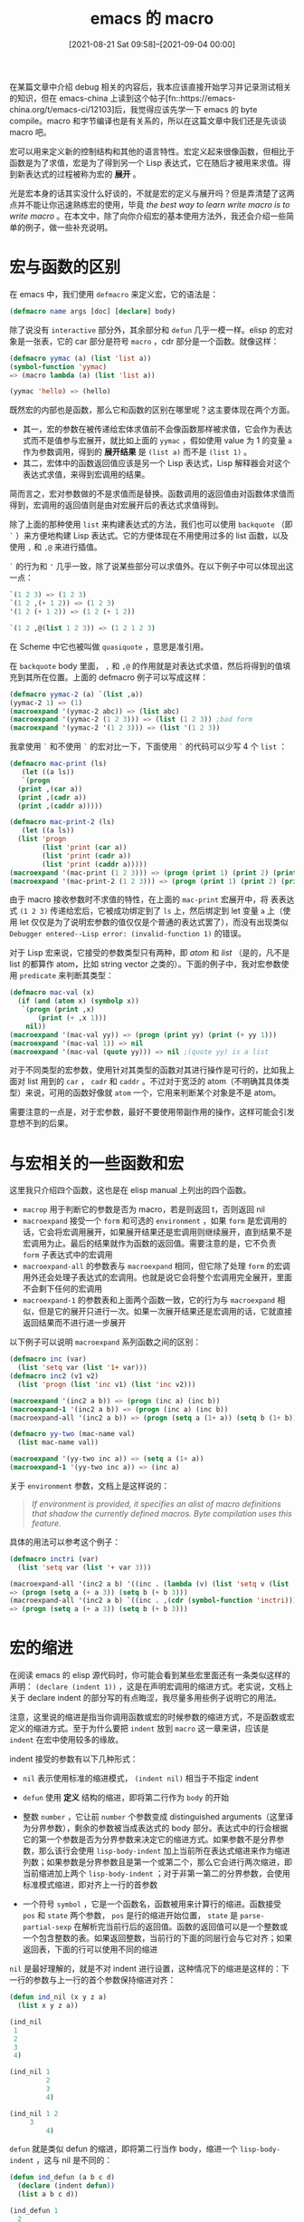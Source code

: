 #+TITLE: emacs 的 macro
#+DATE: [2021-08-21 Sat 09:58]--[2021-09-04 00:00]
#+FILETAGS: elisp

# [[https://www.pixiv.net/artworks/90367612][file:dev/0.jpg]]

在某篇文章中介绍 debug 相关的内容后，我本应该直接开始学习并记录测试相关的知识，但在 emacs-china 上读到这个帖子[fn::https://emacs-china.org/t/emacs-ci/12103]后，我觉得应该先学一下 emacs 的 byte compile。macro 和字节编译也是有关系的，所以在这篇文章中我们还是先谈谈 macro 吧。

宏可以用来定义新的控制结构和其他的语言特性。宏定义起来很像函数，但相比于函数是为了求值，宏是为了得到另一个 Lisp 表达式，它在随后才被用来求值。得到新表达式的过程被称为宏的 *展开* 。

光是宏本身的话其实没什么好谈的，不就是宏的定义与展开吗？但是弄清楚了这两点并不能让你迅速熟练宏的使用，毕竟 /the best way to learn write macro is to write macro/ 。在本文中，除了向你介绍宏的基本使用方法外，我还会介绍一些简单的例子，做一些补充说明。

* 宏与函数的区别

在 emacs 中，我们使用 =defmacro= 来定义宏，它的语法是：

#+BEGIN_SRC emacs-lisp
(defmacro name args [doc] [declare] body)
#+END_SRC

除了说没有 =interactive= 部分外，其余部分和 =defun= 几乎一模一样。elisp 的宏对象是一张表，它的 car 部分是符号 =macro= ，cdr 部分是一个函数。就像这样：

#+BEGIN_SRC emacs-lisp
(defmacro yymac (a) (list 'list a))
(symbol-function 'yymac)
=> (macro lambda (a) (list 'list a))

(yymac 'hello) => (hello)
#+END_SRC

既然宏的内部也是函数，那么它和函数的区别在哪里呢？这主要体现在两个方面。

- 其一，宏的参数在被传递给宏体求值前不会像函数那样被求值，它会作为表达式而不是值参与宏展开，就比如上面的 =yymac= ，假如使用 value 为 1 的变量 =a= 作为参数调用，得到的 *展开结果* 是 =(list a)= 而不是 =(list 1)= 。
- 其二，宏体中的函数返回值应该是另一个 Lisp 表达式，Lisp 解释器会对这个表达式求值，来得到宏调用的结果。

简而言之，宏对参数做的不是求值而是替换。函数调用的返回值由对函数体求值而得到，宏调用的返回值则是由对宏展开后的表达式求值得到。

除了上面的那种使用 =list= 来构建表达式的方法，我们也可以使用 =backquote= （即 =`= ）来方便地构建 Lisp 表达式。它的方便体现在不用使用过多的 list 函数，以及使用 =,= 和 =,@= 来进行插值。

=`= 的行为和 ='= 几乎一致，除了说某些部分可以求值外。在以下例子中可以体现出这一点：

#+BEGIN_SRC emacs-lisp
  `(1 2 3) => (1 2 3)
  `(1 2 ,(+ 1 2)) => (1 2 3)
  '(1 2 (+ 1 2)) => (1 2 (+ 1 2))

  `(1 2 ,@(list 1 2 3)) => (1 2 1 2 3)
#+END_SRC

在 Scheme 中它也被叫做 =quasiquote= ，意思是准引用。

在 =backquote= body 里面， =,= 和 =,@= 的作用就是对表达式求值，然后将得到的值填充到其所在位置。上面的 defmacro 例子可以写成这样：

#+BEGIN_SRC emacs-lisp
    (defmacro yymac-2 (a) `(list ,a))
    (yymac-2 1) => (1)
    (macroexpand '(yymac-2 abc)) => (list abc)
    (macroexpand '(yymac-2 (1 2 3))) => (list (1 2 3)) ;bad form
    (macroexpand '(yymac-2 '(1 2 3))) => (list '(1 2 3))
#+END_SRC

我拿使用 =`= 和不使用 =`= 的宏对比一下，下面使用 =`= 的代码可以少写 4 个 =list= ：

#+BEGIN_SRC emacs-lisp
  (defmacro mac-print (ls)
     (let ((a ls))
     `(progn
	(print ,(car a))
	(print ,(cadr a))
	(print ,(caddr a)))))

  (defmacro mac-print-2 (ls)
     (let ((a ls))
	(list 'progn
	      (list 'print (car a))
	      (list 'print (cadr a))
	      (list 'print (caddr a)))))
  (macroexpand '(mac-print (1 2 3))) => (progn (print 1) (print 2) (print 3))
  (macroexpand '(mac-print-2 (1 2 3))) => (progn (print 1) (print 2) (print 3))
#+END_SRC

由于 macro 接收参数时不求值的特性，在上面的 =mac-print= 宏展开中，将 表表达式 =(1 2 3)= 传递给宏后，它被成功绑定到了 =ls= 上，然后绑定到 let 变量 =a= 上（使用 let 仅仅是为了说明宏参数的值仅仅是个普通的表达式罢了），而没有出现类似 =Debugger entered--Lisp error: (invalid-function 1)= 的错误。

对于 Lisp 宏来说，它接受的参数类型只有两种，即 /atom/ 和 /list/ （是的，凡不是 list 的都算作 atom，比如 string vector 之类的）。下面的例子中，我对宏参数使用 =predicate= 来判断其类型：

#+BEGIN_SRC emacs-lisp
  (defmacro mac-val (x)
    (if (and (atom x) (symbolp x))
	 `(progn (print ,x)
		 (print (+ ,x 1)))
      nil))
  (macroexpand '(mac-val yy)) => (progn (print yy) (print (+ yy 1)))
  (macroexpand '(mac-val 1)) => nil
  (macroexpand '(mac-val (quote yy))) => nil ;(quote yy) is a list
#+END_SRC

对于不同类型的宏参数，使用针对其类型的函数对其进行操作是可行的，比如我上面对 list 用到的 =car= ， =cadr= 和 =caddr= 。不过对于宽泛的 atom（不明确其具体类型）来说，可用的函数好像就 =atom= 一个，它用来判断某个对象是不是 atom。

需要注意的一点是，对于宏参数，最好不要使用带副作用的操作，这样可能会引发意想不到的后果。

* 与宏相关的一些函数和宏

这里我只介绍四个函数，这也是在 elisp manual 上列出的四个函数。

- =macrop= 用于判断它的参数是否为 macro，若是则返回 t，否则返回 nil
- =macroexpand= 接受一个 =form= 和可选的 =environment= ，如果 =form= 是宏调用的话，它会将宏调用展开，如果展开结果还是宏调用则继续展开，直到结果不是宏调用为止。最后的结果就作为函数的返回值。需要注意的是，它不负责 =form= 子表达式中的宏调用
- =macroexpand-all= 的参数表与 =macroexpand= 相同，但它除了处理 =form= 的宏调用外还会处理子表达式的宏调用。也就是说它会将整个宏调用完全展开，里面不会剩下任何的宏调用
- =macroexpand-1= 的参数表和上面两个函数一致，它的行为与 =macroexpand= 相似，但是它的展开只进行一次。如果一次展开结果还是宏调用的话，它就直接返回结果而不进行进一步展开

以下例子可以说明 =macroexpand= 系列函数之间的区别：

#+BEGIN_SRC emacs-lisp
(defmacro inc (var)
  (list 'setq var (list '1+ var)))
(defmacro inc2 (v1 v2)
  (list 'progn (list 'inc v1) (list 'inc v2)))

(macroexpand '(inc2 a b)) => (progn (inc a) (inc b))
(macroexpand-1 '(inc2 a b)) => (progn (inc a) (inc b))
(macroexpand-all '(inc2 a b)) => (progn (setq a (1+ a)) (setq b (1+ b)))

(defmacro yy-two (mac-name val)
  (list mac-name val))

(macroexpand '(yy-two inc a)) => (setq a (1+ a))
(macroexpand-1 '(yy-two inc a)) => (inc a)
#+END_SRC

关于 =environment= 参数，文档上是这样说的：

 #+BEGIN_QUOTE
/If environment is provided, it specifies an alist of macro definitions that shadow the currently defined macros. Byte compilation uses this feature./
 #+END_QUOTE

具体的用法可以参考这个例子：

#+BEGIN_SRC emacs-lisp
(defmacro inctri (var)
  (list 'setq var (list '+ var 3)))

(macroexpand-all '(inc2 a b) '((inc . (lambda (v) (list 'setq v (list '+ v 3))))))
=> (progn (setq a (+ a 3)) (setq b (+ b 3)))
(macroexpand-all '(inc2 a b) `((inc . ,(cdr (symbol-function 'inctri)))))
=> (progn (setq a (+ a 3)) (setq b (+ b 3)))
#+END_SRC

* 宏的缩进

在阅读 emacs 的 elisp 源代码时，你可能会看到某些宏里面还有一条类似这样的声明： =(declare (indent 1))= ，这是在声明宏调用的缩进方式。老实说，文档上关于 declare indent 的部分写的有点晦涩，我尽量多用些例子说明它的用法。

注意，这里说的缩进是指当你调用函数或宏的时候参数的缩进方式，不是函数或宏定义的缩进方式。至于为什么要把 =indent= 放到 =macro= 这一章来讲，应该是 =indent= 在宏中使用较多的缘故。

indent 接受的参数有以下几种形式：

- =nil= 表示使用标准的缩进模式， =(indent nil)= 相当于不指定 indent

- =defun= 使用 *定义* 结构的缩进，即将第二行作为 =body= 的开始

- 整数 =number= ，它让前 =number= 个参数变成 distinguished arguments（这里译为分界参数），剩余的参数被当成表达式的 body 部分。表达式中的行会根据它的第一个参数是否为分界参数来决定它的缩进方式。如果参数不是分界参数，那么该行会使用 =lisp-body-indent= 加上当前所在表达式缩进来作为缩进列数；如果参数是分界参数且是第一个或第二个，那么它会进行两次缩进，即当前缩进加上两个 =lisp-body-indent= ；对于非第一第二的分界参数，会使用标准模式缩进，即对齐上一行的首参数

- 一个符号 =symbol= ，它是一个函数名，函数被用来计算行的缩进。函数接受 =pos= 和 =state= 两个参数， =pos= 是行的缩进开始位置， =state= 是 =parse-partial-sexp= 在解析完当前行后的返回值。函数的返回值可以是一个整数或一个包含整数的表。如果返回整数，当前行的下面的同层行会与它对齐；如果返回表，下面的行可以使用不同的缩进

=nil= 是最好理解的，就是不对 indent 进行设置，这种情况下的缩进是这样的：下一行的参数与上一行的首个参数保持缩进对齐：

#+BEGIN_SRC emacs-lisp
(defun ind_nil (x y z a)
  (list x y z a))

(ind_nil
 1
 2
 3
 4)

(ind_nil 1
         2
         3
         4)

(ind_nil 1 2
	 3
         4)
#+END_SRC

=defun= 就是类似 defun 的缩进，即将第二行当作 body，缩进一个 =lisp-body-indent= ，这与 nil 是不同的：

#+BEGIN_SRC emacs-lisp
(defun ind_defun (a b c d)
  (declare (indent defun))
  (list a b c d))

(ind_defun 1
  2
  3
  4)

(ind_defun 1 2
  3 4)
#+END_SRC

指定 =number= 作为 indent 在宏里面好像是一种很常见的行为，它用来说明哪几个参数是需要特殊缩进的，就像这样：

#+BEGIN_SRC emacs-lisp
(defun ind_num (a b c d e)
  (declare (indent 3))
  (list a b c d e))

(ind_num
    1
    2
    3
  4
  5)

(ind_num 1
    2
    3
  4
  5)

(ind_num 1 2
	 3
  4
  5)
#+END_SRC

对于 =symbol= ，文档居然连个例子也没给。那只能自己摸索了，首先使用常函数作为缩进函数，然后 trace 它来观察它的行为：

#+BEGIN_SRC emacs-lisp
(defun ind_ind (pos state) 1)
(defun ind_syn (a b c d)
  (declare (indent ind_ind))
  (list a b c d))
(trace-function-background 'ind_ind)

;; put these lines at the beginning of an empty buffer
(ind_syn
 1
 2
 3
 4)
 #+END_SRC

我们在参数 =1, 2, 3, 4= 所在的行分别按下 tab，观察一下 buffer *trace-output* 中的输出：

#+BEGIN_SRC text
======================================================================
1 -> (ind_ind 10 (1 1 2 nil nil nil 0 nil nil (1) nil))
1 <- ind_ind: 1
======================================================================
1 -> (ind_ind 13 (1 1 11 nil nil nil 0 nil nil (1) nil))
1 <- ind_ind: 1
======================================================================
1 -> (ind_ind 16 (1 1 14 nil nil nil 0 nil nil (1) nil))
1 <- ind_ind: 1
======================================================================
1 -> (ind_ind 19 (1 1 17 nil nil nil 0 nil nil (1) nil))
1 <- ind_ind: 1
#+END_SRC

可以看到，第一个参数 pos 确实是行首的 point ，但是第二参数是一张复杂的表，需要参考文档来了解表中各个元素的含义。使用 =C-h f parse-partial-sexp= 可以进行阅读，以下是返回值的说明：

- 0. 括号的深度
- 1. 最内层的包含列表的起始字符位置
- 2. 最后一个完整 sexp 的起始位置
- 3. 当在字符串内时非空
- 4. 在注释内时非空
- 5. 如果跟着 ='= 则为非空
- 6. 本次扫描遇到的最小括号深度
- 7. 注释的样式，如果有的话
- 8. 字符串或注释的起始字符位置，如果为 nil 则说明不存在
- 9. 当前最外面的开括号的位置
- 10. When the last position scanned holds the first character of a (potential) two character construct, the syntax of that position, otherwise nil.  That construct can be a two character comment delimiter or an Escaped or Char-quoted character.（翻译不能）

根据 =parse-patrial-sexp= 返回值的含义，我们可以编写出一个使 body 的奇数行缩进四格，偶数行缩进两格的函数：

#+BEGIN_SRC emacs-lisp
(defun ind_ind2 (pos state)
  (let ((current-line-delta (- (line-number-at-pos pos)
				(line-number-at-pos (nth 1 state)))))
    (if (zerop (% current-line-delta 2)) '(2) '(4))))

(defun ind_syn2 (a b c d)
  (declare (indent ind_ind2))
  (list a b c d))

;; we get this
(ind_syn2
    1
  2
    3
  4)

 #+END_SRC

我们甚至可以写出每增一行缩进加一的函数

#+BEGIN_SRC emacs-lisp
(defun ind_ind3 (pos state)
  (let ((current-line-delta (- (line-number-at-pos pos)
				(line-number-at-pos (nth 1 state)))))
    (list current-line-delta)))


(defun ind_syn3 (a b c d)
  (declare (indent ind_ind3))
  (list a b c d))

(ind_syn3
 1
  2
   3
    4)
 #+END_SRC

上面的缩进函数的返回值我都使用了带括号的形式，如果不带括号的话那么下面的参数必须与上面的参数保持相同缩进。 =parse-partial-sexp= 的返回值我只用了一个，使用其他的值也许可以写出更加有趣的缩进函数，这里我就不进一步尝试了。

* 宏与 lexical-binding

前面我也说到过，宏的结构就是 car 是 符号 =macro= ，cdr 是函数的序对。在 lexical-binding 为 nil 和 非 nil 的情况下对 macro 中的函数是有影响的：

#+BEGIN_SRC emacs-lisp
(setq lexical-binding nil)
(defmacro foo-1 (x)
  (list 'list x))
(symbol-function 'foo-1) => (macro lambda (x) (list 'list x))

(setq lexical-binding t)
(defmacro foo-2 (x)
  (list 'list x))
(symbol-function 'foo-2) => (macro closure (t) (x) (list 'list x))
 #+END_SRC

可以看到，此时 macro 的 cdr 是一个闭包而不是单纯的 lambda 函数。此后即便 lexical-binding 设置为 nil，调用这个宏也会按照词法作用域规则求值。

* manual 中提到的注意事项

这一小节主要是 manual 上关于宏的需要注意的地方，我把它们综合了一下。

** 宏与编译

 #+BEGIN_QUOTE
You might ask why we take the trouble to compute an expansion for a macro and then evaluate the expansion. Why not have the macro body produce the desired results directly? The reason has to do with compilation.
 #+END_QUOTE

当宏调用出现在将要被编译的 Lisp 程序中时，Lisp 编译器会像解释器一样调用宏定义，然后得到宏展开的结果。但与解释器不同的是，编译器不会继续求值，而是将展开结果插入到程序中。这样一来，编译后的代码可以完成宏的功能，又可以利用编译码的速度。如果宏展开期间有副作用的话是不能这样做的，因为编译器的副作用对运行时没有作用。

为了让宏调用的编译能够进行，在编译宏调用时被调宏必须事先定义。编译器的一个特性可以帮到你：如果文件中包含 =defmacro= 宏定义的话，这个宏在文件编译期间会被临时定义。

对文件进行字节编译时也会执行任何 top-level 的 =require= 调用，你可以通过 =require= 定义宏的文件来确保必要的宏定义在编译期间是可用的。要避免编译后对文件的 require 引入不必要的宏的话，可以使用 =eval-when-compile= 来处理只在编译器使用的 =require= ，就像这样：

#+BEGIN_SRC emacs-lisp
(eval-when-compile
  (require 'some-compile-macro))
#+END_SRC

** 编译时求值（eval）

在宏展开时，在宏体中对宏的参数表达式求值可能会带来一些问题。如果用户碰巧使用了和宏的形参名字相同的实参的话会出现问题，就像这样：

#+BEGIN_SRC emacs-lisp
;;with lexical-binding set to nil
(defmacro foo (a)
  (list 'setq (eval a) t))

(setq x 'b)
(foo x) => (setq b t) => t

(setq a 'c)
(foo a) => (setq a t) => t ; but set a, not c
#+END_SRC

出现这个问题的原因在于，宏的形参 =a= 绑定了符号 'a，由于动态作用域的关系，a 对符号 c 的绑定在宏展开时暂时被遮蔽了，所以 (eval a) 会得到符号 a 而不是 c。（不过话又说回来，如果打开词法作用域的话就不会有问题了，因为词法作用域的绑定不会改变外面符号绑定的值，而 eval 又是在空环境（全局环境）中求值的，所以没有问题）

除了说上面的遮蔽问题外，展开时求值对宏的编译也是不利的。在编译时编译器会执行宏定义，但这时被 eval 的变量可能还不存在。

manual 上对此的建议是：不要在宏展开时对参数表达式进行求值，而是将求值的部分留到宏的展开结果中，这样就可以在运行时求值了。

** 宏的多次展开

如果宏在展开过程中含有副作用的话，宏的行为可能会与宏的展开次数有关。你应该尽量避免宏展开中的副作用，除非你十分清楚你要做什么。

但并不是所有的副作用都能被避免的，比如在展开时构建 Lisp 对象。几乎所有的宏展开都包括构建表这一过程，这也是大多数宏的全部工作，它一般是很安全的。但有一种情况是你必须要注意的：当你构建的对象是宏展开中带引用常值的一部分时。

在大多数的 Lisp 代码中是不需要关心这个问题的。只要你在对宏定义中构建的对象进行带副作用操作时这个问题才变得重要。要避免这个问题，你最好在由宏定义构建的对象中避免任何的副作用操作。

下面的代码可以用来说明这个问题：

#+BEGIN_SRC emacs-lisp
(defmacro empty-object ()
  (list 'quote (cons nil nil)))

(defun initialize (condition)
  (let ((object (empty-object)))
    (if condition
        (setcar object condition))
      object))
#+END_SRC

每当 =initialize= 被调用时，一个新的 =(nil)= 就会被创建。所以不用担心各个调用之间的副作用问题。但是如果上面的代码被编译了，那么 initialize 中的 =(empty-object)= 调用会被展开，并在之后所有对 initialize 调用过程中重复使用。这显然不是我们想要看到的。

避免这种病态情况的一种方法是将空对象视为常量（即 '(nil)），你不会在 '(nil) 之类的常量上使用 setcar，因此自然也不会在 (empty-object) 上使用它。

** 其他建议

- 请注意不要在宏展开期间完成运行时的工作，记得一定要返回一个表达式
- 注意宏参数在展开表达式中的求值次数，写的好的宏会注意避免掉对某个表达式的重复求值
- 注意名字冲突问题，使用 =make-symbol= 或 =gensym= 等工具来解决问题

* 一些补充

上面的几节基本上介绍完了 elisp manual 中宏一章的所有内容，文章到这里也本应该结束了。但是在偶然的一次搜索中我发现 =backquote= 居然是可以嵌套的，这又引发我去看了看 /on lisp/ 和 /let over lambda/ ，这两本书颠覆了我对于 common lisp 和 lisp macro 的看法。下面我会介绍一下嵌套 =backquote= 的用法，以及一些简单的宏。当我了解过 common lisp 和它的宏后，我会用一篇文章来详尽地叙述与之相关的内容。

** nested backquote

对于 =`(,(+ 1 2))= 这样的表达式，我们一眼就可以看出它的结果是 =(3)= ，但是 =``(a ,,(+ 1 2))= 呢？这就涉及到嵌套 =backquote= 的求值方式了，在 stackoverflow 上的帖子[fn::https://stackoverflow.com/questions/7549550/using-two-backquotes-and-commas-common-lisp]中是这样说的：

#+BEGIN_QUOTE
Common Lisp[fn::http://www.lispworks.com/documentation/HyperSpec/Body/02_df.htm]

If the backquote syntax is nested, the innermost backquoted form should be expanded first. This means that if several commas occur in a row, the leftmost one belongs to the innermost backquote.

R5RS[fn::https://schemers.org/Documents/Standards/R5RS/HTML/r5rs-Z-H-7.html#%_sec_4.2.6]

Quasiquote forms may be nested. Substitutions are made only for unquoted components appearing at the same nesting level as the outermost backquote. The nesting level increases by one inside each successive quasiquotation, and decreases by one inside each unquotation.
#+END_QUOTE

关于 Common lisp 的那段话的大意是：如果 =backquote= 是嵌套的，最内部的 =backquote= 首先被展开，如果几个 =,= 连续出现，最左边的那个属于最内部的 =backquote= 。而 R5RS 的那段的意思是：准引用是可以嵌套的， 只有 =,= 表达式的嵌套层次与最外层的 =backquote= 相同时表达式才会求值。嵌套层次随 =`= 出现递增，随 =,= 出现递减。

按照 R5RS 的说明， =``(a ,,(+ 1 2))= 的求值是很好解释的：最外层的 =backquote= 对应第二个 =,= ，所以 =(+ 1 2)= 会被求值，从而得到 =`(a ,3)= 。但是 CL 那一段是什么意思？如果说最内层先展开的话，岂不是先使用第一个 =,= ？我不是太清楚 CL 中的 =backquote= 是怎么实现的，但是在 elisp 里面它就是一个宏，具体实现可以参考 backquote.el。下面我们以 CL 为准，来解释一下它的 =backquote= 嵌套规则。

参考 CLHS 中的说法， =backquote= 的求值方式是这样的：

- `basic 等于 'basic，即 (quote basic)
- `,form 等价于 form
- `,@form 结果不定
- `(x1 x2 x3 ... xn . atom) 解释为 (append [x1] [x2] [x3] ... [xn] (quote atom))其中
  - [form] 被解释为 (list `form)，它包含一个在之后被解释的 =backquote= form
  - [,form] 被解释成 (list form)
  - [,@form] 被解释成 form
- `(x1 x2 x3 ... xn) 等价于 `(x1 x2 x3 ... xn . nil)
- `(x1 x2 x3 ... xn . ,from) 被解释为 (append [x1] [x2] [x3] ... [xn] form)
- `(x1 x2 x3 ... xn . ,@form) 结果未定义
- `#(x1 x2 x3 ... xn) 可以解释为 (apply #'vector `(x1 x2 x3 ... xn))

根据上面的求值规则，以及嵌套 backquote 的求值规则，我们可以得到对 =``(a ,,(+ 1 2))= 的另一种解释：

首先，展开最里面的 =backquote= ，即 =`(a ,,(+ 1 2))= 。根据规则容易得到结果：

#+BEGIN_SRC emacs-lisp
(append (list `a)
        (list (list '\, (+ 1 2)))
        '())
#+END_SRC

上面的表达式求值得到 =(a (\, 3))= ，再添外层的 =`= 就可以得到 =`(a (\, 3)= 了，即 =`(a ,3)= 。上面的 =,(+ 1 2)=  我给写成了 =(list '\, (+ 1 2))= ，其一是因为 =,exp= 等价于 =(unquote exp)= ，其二是因为在 elisp 中使用符号 =\,= 来表示 unquote。我们可以看看 =macroexpand= 给出的结果，由于我上面描述的规则是 CL 中的，所以展开的方式不一定完全一致，不过结果是一样的：

#+BEGIN_SRC emacs-lisp
(macroexpand '``(a ,,(+ 1 2)))
->
(cons '\`
(list
 (list 'a
       (cons '\,
	     (list
	      (+ 1 2))))))
#+END_SRC

老实说，R5RS 中对嵌套引号的解释更加容易弄明白，你只需要数一下反引号和逗号就知道要对那个表达式求值了。关于嵌套 =backquote= 的讲解，在 stackoverflow 上还有一些帖子，可以看看。

- [[https://stackoverflow.com/questions/18008099/chls-innermost-backquoted-form-should-be-expanded-first-meaning][CHLS "innermost backquoted form should be expanded first" meaning]]
- [[https://stackoverflow.com/questions/17957393/comma-comma-at-in-common-lisp][comma-comma-at in Common Lisp]]

这里最后再说一下几种二重嵌套 =backquote= ： =,@',@= ， =,',@= ， =,,@= 和 =,@,@= 。它们的意思可以通过下面的例子体现出来，具体的解释我就不过多说明了，以下代码可以在 SBCL 中运行。

#+BEGIN_SRC emacs-lisp
(eval ``(,@',@'(1))) -> 1
(eval ``,',@'(1)) -> 1

``(,,@'((+ 1 2) (+ 2 3))) -> `(,(+ 1 2) ,(+ 2 3))
(eval ``(,,@'((+ 1 2) (+ 2 3)))) -> (3 5)
;; but elisp does this
``(,,@'((+ 1 2) (+ 2 3))) -> `((\, (+ 1 2) (+ 2 3)))

``(,@,@'((list 1 2) (list 2 3))) -> `(,@(LIST 1 2) ,@(LIST 2 3))
(eval ``(,@,@'((list 1 2) (list 2 3)))) -> (1 2 2 3)
;; but elisp does this
``(,@,@'((list 1 2) (list 2 3))) -> `((\,@ (list 1 2) (list 2 3)))
#+END_SRC

可以看到，后面两种嵌套在 SBCL 和 emacs 中的行为不一致，elisp 的 =,= 和 =,@= 只会简单的展开，而 CL 中的 =,= 和 =,@= 会应用到每一个元素上。

** 一些宏例子

在这一小节开始前，我向你郑重推荐 /on lisp/ 和 /let over lambda/ ，本节的一些宏例子就是从它们上面抄过来的。这一小节的目的仅仅是打开读者的视野（如果没有了解过的话），所以我不会做过多的说明和讲解。

如果代码没有用注释指明运行环境的话，在 CL 和 emacs 中都可以执行。

*** 解决变量捕获的问题（variable capture）

自然，使用 gensym 等函数可以确保某个宏内部使用的符号不会与外部冲突，但是把它包装一下会不会更好呢？

#+BEGIN_SRC emacs-lisp
;;elisp
(defun g!-symbol-p (s)
  (and (symbolp s)
       (> (length (symbol-name s)) 2)
       (string-equal (substring (symbol-name s) 0 2) "g!")))

(defmacro defmacro/g! (name args &rest body)
  (declare (indent defun))
  (let ((syms (cl-remove-duplicates
	       (cl-remove-if-not #'g!-symbol-p (flatten-list body)))))
    `(defmacro ,name ,args
       (let ,(mapcar
	      (lambda (s)
		`(,s (gensym ,(cl-subseq
			       (symbol-name s)
			       2))))
	      syms)
	 ,@body))))
#+END_SRC

这一段宏是 /let over lambda/ 第 3 章上的一个例子，我稍作修改以便在 elisp 中使用，以下是使用例：

#+BEGIN_SRC emacs-lisp
;;elisp
(defmacro/g! yy-swap (a b)
  `(let ((,g!temp ,a))
     (setq ,a ,b)
     (setq ,b ,g!temp)))

(setq a 1)
(setq b 2)

(yy-swap a b)
(cons a b) -> (2 . 1)

(macroexpand '(yy-swap a b)) -> (let ((temp99 a)) (setq a b) (setq b temp99))
#+END_SRC

*** 避免参数多次求值

在宏展开中使用 let 变量绑定参数表达式，并在随后代码中使用变量可以让表达式只求值一次。 =once-only= 宏可以做到这一点：

#+BEGIN_SRC emacs-lisp
;;common lisp approach
(defmacro once-only (names &rest body)
  (let ((gensyms (loop repeat (length names) collect (gensym))))
    `(let (,@(loop for g in gensyms collect `(,g (gensym))))
       `(let (,,@(loop for g in gensyms for n in names
			  collect ``(,,g ,,n)))
	  ,(let (,@(loop for n in names for g in gensyms
			    collect `(,n ,g)))
	     ,@body)))))

;; elisp approach
;; https://www.emacswiki.org/emacs/macro-utils.el
;; with some modifications
;; here is another one: https://github.com/mrkkrp/mmt
(defmacro with-gensyms (symbols &rest body)
  "Execute BODY in a context where the variables in SYMBOLS are bound to
fresh gensyms."
  (cl-assert (cl-every #'symbolp symbols))
  `(let ,(cl-mapcar #'list symbols '#1=((gensym) . #1#))
     ,@body))

(defmacro once-only (symbols &rest body)
  "Execute BODY in a context where the values bound to the variables in
SYMBOLS are bound to fresh gensyms, and the variables in SYMBOLS are bound
to the corresponding gensym."
  (declare (indent 1))
  (cl-assert (cl-every #'symbolp symbols))
  (let ((gensyms (cl-mapcar (lambda (x) (gensym)) symbols)))
    `(with-gensyms ,gensyms
		   (list 'let (cl-mapcar #'list (list ,@gensyms) (list ,@symbols))
			 ,(cl-list* 'let (cl-mapcar #'list symbols gensyms)
				    body)))))
#+END_SRC

具体使用的话，可以用带有副作用的表达式来说明：

#+BEGIN_SRC emacs-lisp
(defmacro yy-square (x)
  (once-only (x)
    `(* ,x ,x)))

(setq a 1)
(yy-square (setq a (+ a 1))) -> 4
a -> 2


(macroexpand '(yy-square x)) -> (let ((g156 x)) (* g156 g156))
#+END_SRC

除了使用 =once-only= 宏， /let over lambda/ 也提供了一种更好的方法：

#+BEGIN_SRC emacs-lisp
;;elisp
(defun o!-symbol-p (s)
  (and (symbolp s)
       (> (length (symbol-name s)) 2)
       (string-equal (substring (symbol-name s) 0 2)
		     "o!")))

(defun o!-symbol-to-g!-symbol (s)
  (intern (concat "g!"
		  (cl-subseq
		   (symbol-name s)
		   2))))

(defmacro defmacro! (name args &rest body)
  (let* ((os (cl-remove-if-not 'o!-symbol-p args))
	 (gs (cl-mapcar 'o!-symbol-to-g!-symbol os)))
    `(defmacro/g! ,name ,args
       `(let ,(cl-mapcar 'list (list ,@gs) (list ,@os))
	  ,(progn ,@body)))))
#+END_SRC

以下是使用例：

#+BEGIN_SRC emacs-lisp
;; elisp
(defmacro! yy-squ (o!x)
  `(* ,g!x ,g!x))

(yy-squ (setq a (+ a 1))) -> 9
a -> 3
#+END_SRC

在参数表中将不想重复求值的变量写成 =o!*= 的形式，然后在返回表达式中写出对应名字的 =g!*= 就可以达到避免重复求值的目的了。使用 =defmacro!= 既可以避免变量捕获，又可以避免重复求值。

*** 在宏里面指定关键字

我在学习 dash 库的时候发现了 --each-while 这个宏，它是 dash.el 中一系列函数的基础。

#+BEGIN_SRC emacs-lisp
;; from dash.el
(defmacro --each-while (list pred &rest body)
  "Evaluate BODY for each item in LIST, while PRED evaluates to non-nil.
Each element of LIST in turn is bound to `it' and its index
within LIST to `it-index' before evaluating PRED or BODY.  Once
an element is reached for which PRED evaluates to nil, no further
BODY is evaluated.  The return value is always nil.
This is the anaphoric counterpart to `-each-while'."
  (declare (debug (form form body)) (indent 2))
  (let ((l (make-symbol "list"))
        (i (make-symbol "i"))
        (elt (make-symbol "elt")))
    `(let ((,l ,list)
           (,i 0)
           ,elt it it-index)
       (ignore it it-index)
       (while (and ,l (setq ,elt (pop ,l) it ,elt it-index ,i) ,pred)
         (setq it ,elt it-index ,i ,i (1+ ,i))
         ,@body))))
#+END_SRC

它的用法如下：

#+BEGIN_SRC emacs-lisp
(setq a '())
(--each-while '(1 3 5 7 -1 1 3 2) (not (cl-evenp it))
  (when (> it 1)
    (push (list it it-index) a)))
a -> ((3 6) (7 3) (5 2) (3 1))
#+END_SRC

可以看到，我在上面使用了 =it= 和 =it-index= ，这两个名字并不是参数或者其他什么东西，它们是可以在 --each-while 范围内使用的关键字，用来表示当前元素和当前元素所在的位置。使用时要注意它们不要和变量名字冲突了。

* 后记

本来我只是想记录一下 elisp manual 中 macro 的内容，谁知宏的内容居然如此丰富，果然还是自己见识过于短浅了。

直到写过 CL 宏后我才明白宏接受的参数是 S 表达式，即原子或者表，阻碍我认识到这一点的当属 Scheme 的 syntax-case。没有学 CL 之前，在 elisp 中我一直是通过这种方法来获取符号的：

#+BEGIN_SRC emacs-lisp
(defmacro get-yy (s)
  (let ((a `',s))
    ...))

;;just do this ...
(defmacro get-yy-good (s))
  (let ((a s))
   ...))
#+END_SRC

这大概是受到了 =datum->syntax= 的影响......

CL 中的宏就是直观的从表达式到表达式的变换，但是 syntax-case 和 syntax-rules 还需要保证宏的卫生性，所以加上了一些额外的限制而导致不那么直观。 /let over lambda/ 中是这样评价卫生宏和 Scheme 的：

#+BEGIN_QUOTE
As a professional macro programmer you will come into contact with many of these variable capture solutions. The current popular solution is to use so-called hygienic macros. These solutions try to limit or eliminate the impact of unwanted variable capture but unfortunately do so at the expense of wanted, desirable variable capture. Almost all approaches taken to reducing the impact of variable capture serve only to reduce what you can do with defmacro. Hygienic macros are, in the best of situations, a beginner's safety guard-rail; in the worst of situations they form an electric fence, trapping their victims in a sanitised, capture-safe prison. Furthermore, recent research has shown that hygienic macro systems like those specified by various Scheme revisions can still be vulnerable to many interesting capture problems

Still, calling gensym every single time we want a nameless symbol is clunky and inconvenient. It is no wonder that the Scheme designers have experimented with so-called hygienic macro systems to avoid having to type gensym all over the place. The wrong turn that Scheme took was to promote a domain specific language for the purpose of macro construction. While Scheme's mini-language is undeniably powerful, it misses the entire point of macros: macros are great because they are written in lisp, not some dumbed down pre-processor language.
#+END_QUOTE

我无意评判两种宏的好坏，不过 syntax-case 的难学我可是确实体会到了。CL 的宏变换是非常直接的，从表达式到表达式的。使用我上面提到的 =defmacro!= 是可以避免变量捕捉的（虽然宏的组合看上去实在是难以想象）

摸鱼结束，去干点正事吧。

* 参考资料

#+attr_html: :class data
| /let over lambda/  | Doug Hoyte  |
| /on lisp/          | Paul Graham |
| /ansi common lisp/ | Paul Graham |

# [[https://www.pixiv.net/artworks/47704780][file:dev/p1.jpg]]
